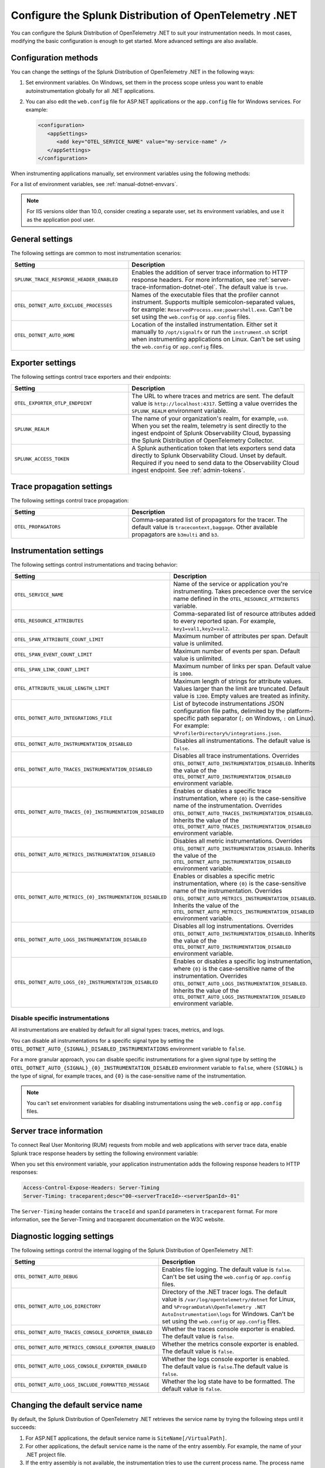 .. _advanced-dotnet-otel-configuration:

********************************************************************
Configure the Splunk Distribution of OpenTelemetry .NET
********************************************************************

.. meta:: 
   :description: Configure the Splunk Distribution of OpenTelemetry .NET to suit your instrumentation needs, such as correlating traces with logs and enabling custom sampling.

You can configure the Splunk Distribution of OpenTelemetry .NET to suit your instrumentation needs. In most cases, modifying the basic configuration is enough to get started. More advanced settings are also available. 

.. _configuration-methods-dotnet-otel:

Configuration methods
===========================================================

You can change the settings of the Splunk Distribution of OpenTelemetry .NET in the following ways:

#. Set environment variables. On Windows, set them in the process scope unless you want to enable autoinstrumentation globally for all .NET applications.

#. You can also edit the ``web.config`` file for ASP.NET applications or the ``app.config`` file for Windows services. For example:

   .. code-block:: xml

      <configuration>
         <appSettings>
            <add key="OTEL_SERVICE_NAME" value="my-service-name" />
         </appSettings>
      </configuration>

When instrumenting applications manually, set environment variables using the following methods:

.. tabs:: 

   .. tab:: ASP.NET

      Add the ``<environmentVariables>`` element in ``applicationHost.config`` for your application pools.

   .. tab:: ASP.NET Core

      Use the ``<environmentVariable>`` elements inside the ``<aspNetCore>`` block of your ``Web.config`` file.

   .. tab:: IIS service

      Set the environment variables for ``W3SVC`` and ``WAS``.

For a list of environment variables, see :ref:`manual-dotnet-envvars`.

.. note:: For IIS versions older than 10.0, consider creating a separate user, set its environment variables, and use it as the application pool user.

.. _main-dotnet-otel-agent-settings:

General settings
=========================================================================

The following settings are common to most instrumentation scenarios:

.. list-table:: 
   :header-rows: 1
   :width: 100%
   :widths: 40 60

   * - Setting
     - Description
   * - ``SPLUNK_TRACE_RESPONSE_HEADER_ENABLED``
     - Enables the addition of server trace information to HTTP response headers. For more information, see :ref:`server-trace-information-dotnet-otel`. The default value is ``true``.
   * - ``OTEL_DOTNET_AUTO_EXCLUDE_PROCESSES``
     - Names of the executable files that the profiler cannot instrument. Supports multiple semicolon-separated values, for example: ``ReservedProcess.exe;powershell.exe``. Can't be set using the ``web.config`` or ``app.config`` files.
   * - ``OTEL_DOTNET_AUTO_HOME``
     - Location of the installed instrumentation. Either set it manually to ``/opt/signalfx`` or run the ``instrument.sh`` script when instrumenting applications on Linux. Can't be set using the ``web.config`` or ``app.config`` files.

.. _dotnet-otel-exporter-settings:

Exporter settings
================================================

The following settings control trace exporters and their endpoints:

.. list-table:: 
   :header-rows: 1
   :width: 100%
   :widths: 40 60

   * - Setting
     - Description
   * - ``OTEL_EXPORTER_OTLP_ENDPOINT``
     - The URL to where traces and metrics are sent. The default value is ``http://localhost:4317``. Setting a value overrides the ``SPLUNK_REALM`` environment variable.
   * - ``SPLUNK_REALM``
     - The name of your organization's realm, for example, ``us0``. When you set the realm, telemetry is sent directly to the ingest endpoint of Splunk Observability Cloud, bypassing the Splunk Distribution of OpenTelemetry Collector.
   * - ``SPLUNK_ACCESS_TOKEN``
     - A Splunk authentication token that lets exporters send data directly to Splunk Observability Cloud. Unset by default. Required if you need to send data to the Observability Cloud ingest endpoint. See :ref:`admin-tokens`.

.. _dotnet-otel-trace-propagation-settings:

Trace propagation settings
================================================

The following settings control trace propagation:

.. list-table:: 
   :header-rows: 1
   :width: 100%
   :widths: 40 60

   * - Setting
     - Description
   * - ``OTEL_PROPAGATORS``
     - Comma-separated list of propagators for the tracer. The default value is ``tracecontext,baggage``. Other available propagators are ``b3multi`` and ``b3``.

.. _dotnet-otel-instrumentation-settings:

Instrumentation settings
================================================

The following settings control instrumentations and tracing behavior:

.. list-table:: 
   :header-rows: 1
   :width: 100%
   :widths: 40 60

   * - Setting
     - Description
   * - ``OTEL_SERVICE_NAME``
     - Name of the service or application you're instrumenting. Takes precedence over the service name defined in the ``OTEL_RESOURCE_ATTRIBUTES`` variable.
   * - ``OTEL_RESOURCE_ATTRIBUTES``
     - Comma-separated list of resource attributes added to every reported span. For example, ``key1=val1,key2=val2``. 
   * - ``OTEL_SPAN_ATTRIBUTE_COUNT_LIMIT``
     - Maximum number of attributes per span. Default value is unlimited.
   * - ``OTEL_SPAN_EVENT_COUNT_LIMIT``
     - Maximum number of events per span. Default value is unlimited.
   * - ``OTEL_SPAN_LINK_COUNT_LIMIT``
     - Maximum number of links per span. Default value is ``1000``.
   * - ``OTEL_ATTRIBUTE_VALUE_LENGTH_LIMIT``
     - Maximum length of strings for attribute values. Values larger than the limit are truncated. Default value is ``1200``. Empty values are treated as infinity.
   * - ``OTEL_DOTNET_AUTO_INTEGRATIONS_FILE``
     - List of bytecode instrumentations JSON configuration file paths, delimited by the platform-specific path separator (``;`` on Windows, ``:`` on Linux). For example: ``%ProfilerDirectory%/integrations.json``.
   * - ``OTEL_DOTNET_AUTO_INSTRUMENTATION_DISABLED``
     - Disables all instrumentations. The default value is ``false``.
   * - ``OTEL_DOTNET_AUTO_TRACES_INSTRUMENTATION_DISABLED``
     - Disables all trace instrumentations. Overrides ``OTEL_DOTNET_AUTO_INSTRUMENTATION_DISABLED``. Inherits the value of the ``OTEL_DOTNET_AUTO_INSTRUMENTATION_DISABLED`` environment variable.
   * - ``OTEL_DOTNET_AUTO_TRACES_{0}_INSTRUMENTATION_DISABLED``
     - Enables or disables a specific trace instrumentation, where ``{0}`` is the case-sensitive name of the instrumentation. Overrides ``OTEL_DOTNET_AUTO_TRACES_INSTRUMENTATION_DISABLED``. Inherits the value of the ``OTEL_DOTNET_AUTO_TRACES_INSTRUMENTATION_DISABLED`` environment variable.
   * - ``OTEL_DOTNET_AUTO_METRICS_INSTRUMENTATION_DISABLED``
     - Disables all metric instrumentations. Overrides ``OTEL_DOTNET_AUTO_INSTRUMENTATION_DISABLED``. Inherits the value of the ``OTEL_DOTNET_AUTO_INSTRUMENTATION_DISABLED`` environment variable.
   * - ``OTEL_DOTNET_AUTO_METRICS_{0}_INSTRUMENTATION_DISABLED``
     - Enables or disables a specific metric instrumentation, where ``{0}`` is the case-sensitive name of the instrumentation. Overrides ``OTEL_DOTNET_AUTO_METRICS_INSTRUMENTATION_DISABLED``. Inherits the value of the ``OTEL_DOTNET_AUTO_METRICS_INSTRUMENTATION_DISABLED`` environment variable.
   * - ``OTEL_DOTNET_AUTO_LOGS_INSTRUMENTATION_DISABLED``
     - Disables all log instrumentations. Overrides ``OTEL_DOTNET_AUTO_INSTRUMENTATION_DISABLED``. Inherits the value of the ``OTEL_DOTNET_AUTO_INSTRUMENTATION_DISABLED`` environment variable.
   * - ``OTEL_DOTNET_AUTO_LOGS_{0}_INSTRUMENTATION_DISABLED``
     - Enables or disables a specific log instrumentation, where ``{0}`` is the case-sensitive name of the instrumentation. Overrides ``OTEL_DOTNET_AUTO_LOGS_INSTRUMENTATION_DISABLED``. Inherits the value of the ``OTEL_DOTNET_AUTO_LOGS_INSTRUMENTATION_DISABLED`` environment variable.

.. _disable-instrumentations-otel-dotnet:

Disable specific instrumentations
--------------------------------------------

All instrumentations are enabled by default for all signal types: traces, metrics, and logs.

You can disable all instrumentations for a specific signal type by setting the ``OTEL_DOTNET_AUTO_{SIGNAL}_DISABLED_INSTRUMENTATIONS`` environment variable to ``false``.

For a more granular approach, you can disable specific instrumentations for a given signal type by setting the ``OTEL_DOTNET_AUTO_{SIGNAL}_{0}_INSTRUMENTATION_DISABLED`` environment variable to ``false``, where ``{SIGNAL}`` is the type of signal, for example traces, and ``{0}`` is the case-sensitive name of the instrumentation.

.. note:: You can't set environment variables for disabling instrumentations using the ``web.config`` or ``app.config`` files.

.. _server-trace-information-dotnet-otel:

Server trace information
==============================================

To connect Real User Monitoring (RUM) requests from mobile and web applications with server trace data, enable Splunk trace response headers by setting the following environment variable:

.. tabs::

   .. code-tab:: shell Windows PowerShell

      $env:SPLUNK_TRACE_RESPONSE_HEADER_ENABLED=true

   .. code-tab:: shell Linux
   
      export SPLUNK_TRACE_RESPONSE_HEADER_ENABLED=true

When you set this environment variable, your application instrumentation adds the following response headers to HTTP responses:

.. code-block::

   Access-Control-Expose-Headers: Server-Timing 
   Server-Timing: traceparent;desc="00-<serverTraceId>-<serverSpanId>-01"

The ``Server-Timing`` header contains the ``traceId`` and ``spanId`` parameters in ``traceparent`` format. For more information, see the Server-Timing and traceparent documentation on the W3C website.

.. _dotnet-otel-debug-logging-settings:

Diagnostic logging settings
================================================

The following settings control the internal logging of the Splunk Distribution of OpenTelemetry .NET:

.. list-table:: 
   :header-rows: 1
   :width: 100%
   :widths: 40 60

   * - Setting
     - Description
   * - ``OTEL_DOTNET_AUTO_DEBUG``
     - Enables file logging. The default value is ``false``. Can't be set using the ``web.config`` or ``app.config`` files.
   * - ``OTEL_DOTNET_AUTO_LOG_DIRECTORY``
     - Directory of the .NET tracer logs. The default value is ``/var/log/opentelemetry/dotnet`` for Linux, and ``%ProgramData%\OpenTelemetry .NET AutoInstrumentation\logs`` for Windows. Can't be set using the ``web.config`` or ``app.config`` files.
   * - ``OTEL_DOTNET_AUTO_TRACES_CONSOLE_EXPORTER_ENABLED``
     - Whether the traces console exporter is enabled. The default value is ``false``.
   * - ``OTEL_DOTNET_AUTO_METRICS_CONSOLE_EXPORTER_ENABLED``
     - Whether the metrics console exporter is enabled. The default value is ``false``.
   * - ``OTEL_DOTNET_AUTO_LOGS_CONSOLE_EXPORTER_ENABLED``
     - Whether the logs console exporter is enabled. The default value is ``false``.The default value is ``false``.
   * - ``OTEL_DOTNET_AUTO_LOGS_INCLUDE_FORMATTED_MESSAGE``
     - Whether the log state have to be formatted. The default value is ``false``.

.. _dotnet-otel-default-service-name:

Changing the default service name
=============================================

By default, the Splunk Distribution of OpenTelemetry .NET retrieves the service name by trying the following steps until it succeeds:

#. For ASP.NET applications, the default service name is ``SiteName[/VirtualPath]``.

#. For other applications, the default service name is the name of the entry assembly. For example, the name of your .NET project file.

#. If the entry assembly is not available, the instrumentation tries to use the current process name. The process name can be ``dotnet`` if launched directly using an assembly. For example, ``dotnet InstrumentedApp.dll``.

If all the steps fail, the service name defaults to ``UnknownService``. 

To override the default service name, set the ``OTEL_SERVICE_NAME`` environment variable.
